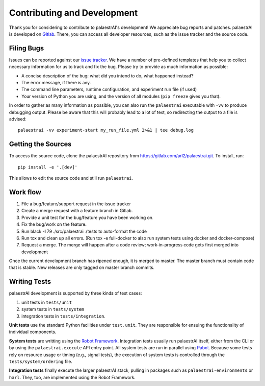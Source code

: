 Contributing and Development
============================

Thank you for considering to contribute to palaestrAI's development! We
appreciate bug reports and patches. palaestrAI is developed on
`Gitlab <https://gitlab.com/arl2/palaestrai>`_. There, you can access all
developer resources, such as the issue tracker and the source code.

Filing Bugs
-----------

Issues can be reported against our
`issue tracker <https://gitlab.com/arl2/palaestrai/-/issues>`_. We have a
number of pre-defined templates that help you to collect necessary information
for us to track and fix the bug. Please try to provide as much information as
possible:

* A concise description of the bug: what did you intend to do, what happened
  instead?
* The error message, if there is any.
* The command line parameters, runtime configuration, and
  experiment run file (if used)
* Your version of Python you are using, and the version of all modules
  (``pip freeze`` gives you that).

In order to gather as many information as possible, you can also run the
``palaestrai`` executable with ``-vv`` to produce debugging output. Please
be aware that this will probably lead to a lot of text, so redirecting the
output to a file is advised::

    palaestrai -vv experiment-start my_run_file.yml 2>&1 | tee debug.log


Getting the Sources
-------------------

To access the source code, clone the palaestrAI repository from
`<https://gitlab.com/arl2/palaestrai.git>`_. To install, run::

    pip install -e '.[dev]'

This allows to edit the source code and still run ``palaestrai``.

Work flow
---------

1. File a bug/feature/support request in the issue tracker
2. Create a merge request with a feature branch in Gitlab.
3. Provide a unit test for the bug/feature you have been working on.
4. Fix the bug/work on the feature.
5. Run black -l 79 ./src/palaestrai ./tests to auto-format the code
6. Run tox and clean up all errors.
   (Run tox -e full-docker to also run system tests using docker and
   docker-compose)
7. Request a merge. The merge will happen after a code review;
   work-in-progress code gets first merged into development

Once the current development branch has ripened enough, it is merged to master. 
The master branch must contain code that is stable. New releases are only
tagged on master branch commits.

Writing Tests
-------------

palaestrAI development is supported by three kinds of test cases:

1. unit tests in ``tests/unit``
2. system tests in ``tests/system``
3. integration tests in ``tests/integration``.

**Unit tests** use the standard Python facilities under ``test.unit``. They
are responsible for ensuing the functionality of individual components.

**System tests** are writting using the `Robot Framework
<https://robotframework.org/>`_. Integration tests usually run palaestrAI
itself, either from the CLI or by using the ``palaestrai.execute`` API entry
point. All system tests are run in parallel using `Pabot
<https://pabot.org/>`_. Because some tests rely on resource usage or timing
(e.g., signal tests), the execution of system tests is controlled through
the ``tests/system/ordering`` file.

**Integration tests** finally execute the larger palaestrAI stack, pulling
in packages such as ``palaestrai-environments`` or ``harl``. They, too, are
implemented using the Robot Framework.
